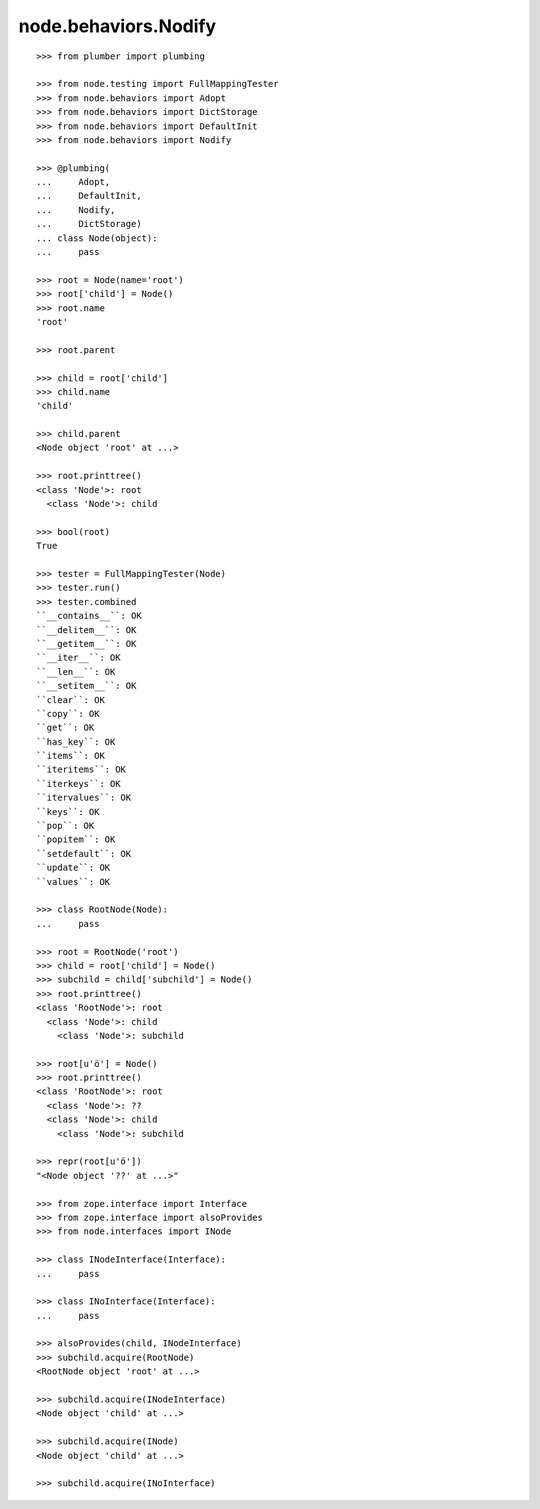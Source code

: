 node.behaviors.Nodify
---------------------

::

    >>> from plumber import plumbing

    >>> from node.testing import FullMappingTester
    >>> from node.behaviors import Adopt
    >>> from node.behaviors import DictStorage
    >>> from node.behaviors import DefaultInit
    >>> from node.behaviors import Nodify

    >>> @plumbing(
    ...     Adopt,
    ...     DefaultInit,
    ...     Nodify,
    ...     DictStorage)
    ... class Node(object):
    ...     pass

    >>> root = Node(name='root')
    >>> root['child'] = Node()
    >>> root.name
    'root'

    >>> root.parent

    >>> child = root['child']
    >>> child.name
    'child'

    >>> child.parent
    <Node object 'root' at ...>

    >>> root.printtree()
    <class 'Node'>: root
      <class 'Node'>: child

    >>> bool(root)
    True

    >>> tester = FullMappingTester(Node)
    >>> tester.run()
    >>> tester.combined
    ``__contains__``: OK
    ``__delitem__``: OK
    ``__getitem__``: OK
    ``__iter__``: OK
    ``__len__``: OK
    ``__setitem__``: OK
    ``clear``: OK
    ``copy``: OK
    ``get``: OK
    ``has_key``: OK
    ``items``: OK
    ``iteritems``: OK
    ``iterkeys``: OK
    ``itervalues``: OK
    ``keys``: OK
    ``pop``: OK
    ``popitem``: OK
    ``setdefault``: OK
    ``update``: OK
    ``values``: OK

    >>> class RootNode(Node):
    ...     pass

    >>> root = RootNode('root')
    >>> child = root['child'] = Node()
    >>> subchild = child['subchild'] = Node()
    >>> root.printtree()
    <class 'RootNode'>: root
      <class 'Node'>: child
        <class 'Node'>: subchild

    >>> root[u'ö'] = Node()
    >>> root.printtree()
    <class 'RootNode'>: root
      <class 'Node'>: ??
      <class 'Node'>: child
        <class 'Node'>: subchild

    >>> repr(root[u'ö'])
    "<Node object '??' at ...>"

    >>> from zope.interface import Interface
    >>> from zope.interface import alsoProvides
    >>> from node.interfaces import INode

    >>> class INodeInterface(Interface):
    ...     pass

    >>> class INoInterface(Interface):
    ...     pass

    >>> alsoProvides(child, INodeInterface)
    >>> subchild.acquire(RootNode)
    <RootNode object 'root' at ...>

    >>> subchild.acquire(INodeInterface)
    <Node object 'child' at ...>

    >>> subchild.acquire(INode)
    <Node object 'child' at ...>

    >>> subchild.acquire(INoInterface)
